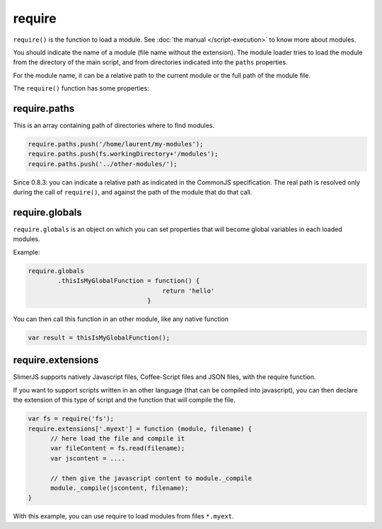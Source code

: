 
=======
require
=======

``require()`` is the function to load a module. See :doc:`the manual </script-execution>` to know more about modules. 

You should indicate the name of a module (file name without the extension). The module
loader tries to load the module from the directory of the main script, and from directories
indicated into the ``paths`` properties.

For the module name, it can be a relative path to the current module or the full path of the module file.

The ``require()`` function has some properties:

require.paths
-------------

This is an array containing path of directories where to find modules.


.. code-block:: javascript
    
    require.paths.push('/home/laurent/my-modules');
    require.paths.push(fs.workingDirectory+'/modules');
    require.paths.push('../other-modules/');

Since 0.8.3: you can indicate a relative path as indicated in the CommonJS specification. The real
path is resolved only during the call of ``require()``, and against the path of the module that
do that call.

require.globals
---------------

``require.globals`` is an object on which you can set properties that will become
global variables in each loaded modules.

Example:

.. code-block:: javascript
    
    require.globals
            .thisIsMyGlobalFunction = function() {
                                        return 'hello'
                                    }

You can then call this function in an other module, like any native function

.. code-block:: javascript

    var result = thisIsMyGlobalFunction();

require.extensions
------------------

SlimerJS supports natively Javascript files, Coffee-Script files and JSON files, with the
require function.

If you want to support scripts written in an other language (that can be compiled into
javascript), you can then declare the extension of this type of script and the function
that will compile the file.

.. code-block:: javascript

    var fs = require('fs');
    require.extensions['.myext'] = function (module, filename) {
          // here load the file and compile it
          var fileContent = fs.read(filename);
          var jscontent = ....

          // then give the javascript content to module._compile
          module._compile(jscontent, filename);
    }

With this example, you can use require to load modules from files ``*.myext``.
